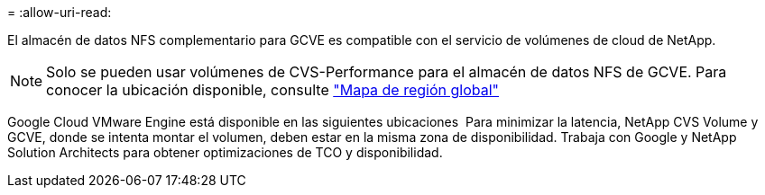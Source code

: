 = 
:allow-uri-read: 


El almacén de datos NFS complementario para GCVE es compatible con el servicio de volúmenes de cloud de NetApp.


NOTE: Solo se pueden usar volúmenes de CVS-Performance para el almacén de datos NFS de GCVE.
Para conocer la ubicación disponible, consulte link:https://bluexp.netapp.com/cloud-volumes-global-regions#cvsGc["Mapa de región global"]

Google Cloud VMware Engine está disponible en las siguientes ubicaciones image:gcve_regions_Mar2023.png[""]
Para minimizar la latencia, NetApp CVS Volume y GCVE, donde se intenta montar el volumen, deben estar en la misma zona de disponibilidad.
Trabaja con Google y NetApp Solution Architects para obtener optimizaciones de TCO y disponibilidad.

